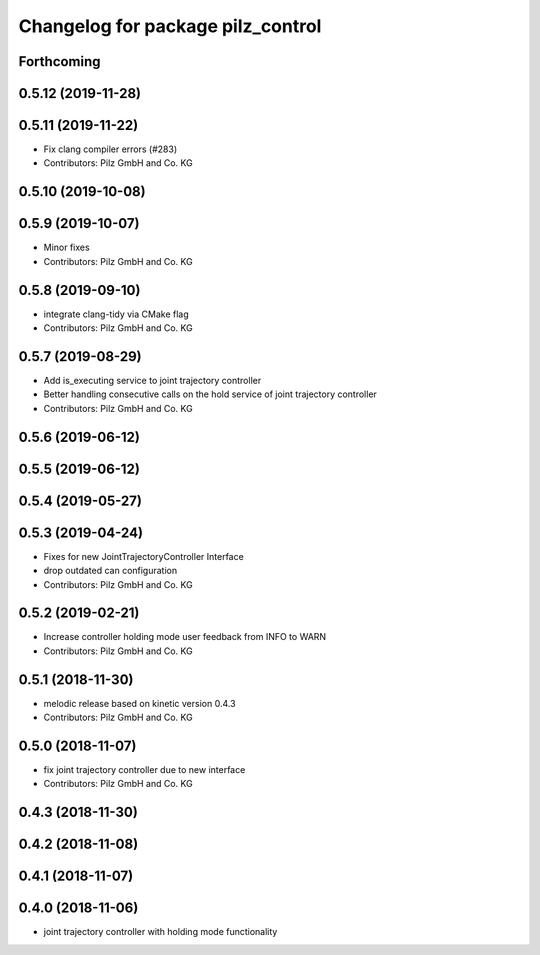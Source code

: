 ^^^^^^^^^^^^^^^^^^^^^^^^^^^^^^^^^^
Changelog for package pilz_control
^^^^^^^^^^^^^^^^^^^^^^^^^^^^^^^^^^

Forthcoming
-----------

0.5.12 (2019-11-28)
-------------------

0.5.11 (2019-11-22)
-------------------
* Fix clang compiler errors (#283)
* Contributors: Pilz GmbH and Co. KG

0.5.10 (2019-10-08)
-------------------

0.5.9 (2019-10-07)
------------------
* Minor fixes
* Contributors: Pilz GmbH and Co. KG

0.5.8 (2019-09-10)
------------------
* integrate clang-tidy via CMake flag
* Contributors: Pilz GmbH and Co. KG

0.5.7 (2019-08-29)
------------------
* Add is_executing service to joint trajectory controller
* Better handling consecutive calls on the hold service of joint trajectory controller
* Contributors: Pilz GmbH and Co. KG

0.5.6 (2019-06-12)
------------------

0.5.5 (2019-06-12)
------------------

0.5.4 (2019-05-27)
------------------

0.5.3 (2019-04-24)
------------------
* Fixes for new JointTrajectoryController Interface
* drop outdated can configuration
* Contributors: Pilz GmbH and Co. KG

0.5.2 (2019-02-21)
------------------
* Increase controller holding mode user feedback from INFO to WARN
* Contributors: Pilz GmbH and Co. KG

0.5.1 (2018-11-30)
------------------
* melodic release based on kinetic version 0.4.3
* Contributors: Pilz GmbH and Co. KG

0.5.0 (2018-11-07)
------------------
* fix joint trajectory controller due to new interface
* Contributors: Pilz GmbH and Co. KG

0.4.3 (2018-11-30)
------------------

0.4.2 (2018-11-08)
------------------

0.4.1 (2018-11-07)
------------------

0.4.0 (2018-11-06)
------------------
* joint trajectory controller with holding mode functionality
